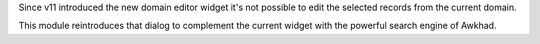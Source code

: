 Since v11 introduced the new domain editor widget it's not possible to edit
the selected records from the current domain.

This module reintroduces that dialog to complement the current widget with the
powerful search engine of Awkhad.
